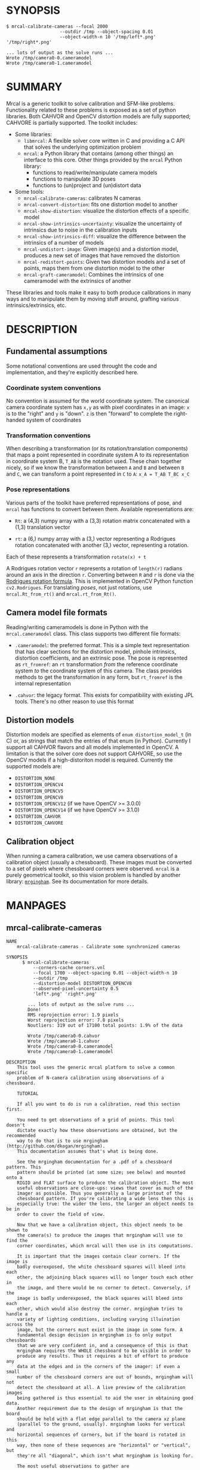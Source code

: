* SYNOPSIS

#+BEGIN_EXAMPLE
$ mrcal-calibrate-cameras --focal 2000
                    --outdir /tmp --object-spacing 0.01
                    --object-width-n 10 '/tmp/left*.png' '/tmp/right*.png'

... lots of output as the solve runs ...
Wrote /tmp/camera0-0.cameramodel
Wrote /tmp/camera0-1.cameramodel
#+END_EXAMPLE

* SUMMARY

Mrcal is a generic toolkit to solve calibration and SFM-like problems.
Functionality related to these problems is exposed as a set of python libraries.
Both CAHVOR and OpenCV distortion models are fully supported; CAHVORE is
partially supported. The toolkit includes:

- Some libraries:
  - =libmrcal=: A flexible solver core written in C and providing a C API that
    solves the underlying optimization problem
  - =mrcal=: a Python library that contains (among other things) an interface
    to this core. Other things provided by the =mrcal= Python library:
    - functions to read/write/manipulate camera models
    - functions to manipulate 3D poses
    - functions to (un)project and (un)distort data

- Some tools:
  - =mrcal-calibrate-cameras=: calibrates N cameras
  - =mrcal-convert-distortion=: fits one distortion model to another
  - =mrcal-show-distortion=: visualize the distortion effects of a specific
    model
  - =mrcal-show-intrinsics-uncertainty=: visualize the uncertainty of intrinsics
    due to noise in the calibration inputs
  - =mrcal-show-intrinsics-diff=: visualize the difference between the
    intrinsics of a number of models
  - =mrcal-undistort-image=: Given image(s) and a distortion model, produces a
    new set of images that have removed the distortion
  - =mrcal-redistort-points=: Given two distortion models and a set of points,
    maps them from one distortion model to the other
  - =mrcal-graft-cameramodel=: Combines the intrinsics of one cameramodel with
    the extrinsics of another

These libraries and tools make it easy to both produce calibrations in many ways
and to manipulate them by moving stuff around, grafting various
intrinsics/extrinsics, etc.

* DESCRIPTION

** Fundamental assumptions

Some notational conventions are used throught the code and implementation, and
they're explicitly described here.

*** Coordinate system conventions

No convention is assumed for the world coordinate system. The canonical camera
coordinate system has =x,y= as with pixel coordinates in an image: =x= is to the
"right" and =y= is "down". =z= is then "forward" to complete the right-handed
system of coordinates

*** Transformation conventions

When describing a transformation (or its rotation/translation components) that
maps a point represented in coordinate system A to its representation in
coordinate system B, =T_AB= is the notation used. These chain together nicely,
so if we know the transformation between =A= and =B= and between =B= and =C=, we
can transform a point represented in =C= to =A=: =x_A = T_AB T_BC x_C=

*** Pose representations

Various parts of the toolkit have preferred representations of pose, and =mrcal=
has functions to convert between them. Available representations are:

- =Rt=: a (4,3) numpy array with a (3,3) rotation matrix concatenated with a
  (1,3) translation vector

- =rt=: a (6,) numpy array with a (3,) vector representing a Rodrigues rotation
  concatenated with another (3,) vector, representing a rotation.

Each of these represents a transformation =rotate(x) + t=

A Rodrigues rotation vector =r= represents a rotation of =length(r)= radians
around an axis in the direction =r=. Converting between =R= and =r= is done via
the [[https://en.wikipedia.org/wiki/Rodrigues%27_rotation_formula][Rodrigues rotation formula]]. This is implemented in OpenCV Python function
=cv2.Rodrigues=. For translating /poses/, not just rotations, use
=mrcal.Rt_from_rt()= and =mrcal.rt_from_Rt()=.

** Camera model file formats

Reading/writing cameramodels is done in Python with the =mrcal.cameramodel=
class. This class supports two different file formats:

- =.cameramodel=: the preferred format. This is a simple text representation
  that has clear sections for the distortion model, pinhole intrinsics,
  distortion coefficients, and an extrinsic pose. The pose is represented as
  =rt_fromref=: an =rt= transformation /from/ the reference coordinate system
  /to/ the coordinate system of this camera. The class provides methods to get
  the transformation in any form, but =rt_fromref= is the internal
  representation

- =.cahvor=: the legacy format. This exists for compatibility with existing JPL
  tools. There's no other reason to use this format

** Distortion models

Distortion models are specified as elements of =enum distortion_model_t= (in C)
or, as strings that match the entries of that enum (in Python). Currently I
support all CAHVOR flavors and all models implemented in OpenCV. A limitation is
that the solver core does not support CAHVORE, so use the OpenCV models if a
high-distoriton model is required. Currently the supported models are:

- =DISTORTION_NONE=
- =DISTORTION_OPENCV4=
- =DISTORTION_OPENCV5=
- =DISTORTION_OPENCV8=
- =DISTORTION_OPENCV12= (if we have OpenCV >= 3.0.0)
- =DISTORTION_OPENCV14= (if we have OpenCV >= 3.1.0)
- =DISTORTION_CAHVOR=
- =DISTORTION_CAHVORE=

** Calibration object

When running a camera calibration, we use camera observations of a calibration
object (usually a chessboard). These images must be converted to a set of pixels
where chessboard corners were observed. =mrcal= is a purely geometrical toolkit,
so this vision problem is handled by another library: [[https://github.com/dkogan/mrgingham/][=mrgingham=]]. See its
documentation for more details.

* MANPAGES
** mrcal-calibrate-cameras
#+BEGIN_EXAMPLE
NAME
    mrcal-calibrate-cameras - Calibrate some synchronized cameras

SYNOPSIS
      $ mrcal-calibrate-cameras
          --corners-cache corners.vnl
          --focal 1700 --object-spacing 0.01 --object-width-n 10
          --outdir /tmp
          --distortion-model DISTORTION_OPENCV8
          --observed-pixel-uncertainty 0.5
          'left*.png' 'right*.png'

        ... lots of output as the solve runs ...
        Done!
        RMS reprojection error: 1.9 pixels
        Worst reprojection error: 7.8 pixels
        Noutliers: 319 out of 17100 total points: 1.9% of the data

        Wrote /tmp/camera0-0.cahvor
        Wrote /tmp/camera0-1.cahvor
        Wrote /tmp/camera0-0.cameramodel
        Wrote /tmp/camera0-1.cameramodel

DESCRIPTION
    This tool uses the generic mrcal platform to solve a common specific
    problem of N-camera calibration using observations of a chessboard.

    TUTORIAL

    If all you want to do is run a calibration, read this section first.

    You need to get observations of a grid of points. This tool doesn't
    dictate exactly how these observations are obtained, but the recommended
    way to do that is to use mrgingham (http://github.com/dkogan/mrgingham).
    This documentation assumes that's what is being done.

    See the mrgingham documentation for a .pdf of a chessboard pattern. This
    pattern should be printed (at some size; see below) and mounted onto a
    RIGID and FLAT surface to produce the calibration object. The most
    useful observations are close-ups: views that cover as much of the
    imager as possible. Thus you generally a large printout of the
    chessboard pattern. If you're calibrating a wide lens then this is
    especially true: the wider the lens, the larger an object needs to be in
    order to cover the field of view.

    Now that we have a calibration object, this object needs to be shown to
    the camera(s) to produce the images that mrgingham will use to find the
    corner coordinates, which mrcal will then use in its computations.

    It is important that the images contain clear corners. If the image is
    badly overexposed, the white chessboard squares will bleed into each
    other, the adjoining black squares will no longer touch each other in
    the image, and there would be no corner to detect. Conversely, if the
    image is badly underexposed, the black squares will bleed into each
    other, which would also destroy the corner. mrgingham tries to handle a
    variety of lighting conditions, including varying illuination across the
    image, but the corners must exist in the image in some form. A
    fundamental design decision in mrgingham is to only output chessboards
    that we are very confident in, and a consequence of this is that
    mrgingham requires the WHOLE chessboard to be visible in order to
    produce any results. Thus it requires a bit of effort to produce any
    data at the edges and in the corners of the imager: if even a small
    number of the chessboard corners are out of bounds, mrgingham will not
    detect the chessboard at all. A live preview of the calibration images
    being gathered is thus essential to aid the user in obtaining good data.
    Another requirement due to the design of mrgingham is that the board
    should be held with a flat edge parallel to the camera xz plane
    (parallel to the ground, usually). mrgingham looks for vertical and
    horizontal sequences of corners, but if the board is rotated in this
    way, then none of these sequences are "horizontal" or "vertical", but
    they're all "diagonal", which isn't what mrgingham is looking for.

    The most useful observations to gather are

    - close-ups: the chessboard should fill the whole frame as much as
    possible

    - oblique views: tilt the board forward/back and left/right. I generally
    tilt by more than 45 degrees. At a certain point the corners become
    indistinct and mrgingham starts having trouble, but depending on the
    lens, that point could come with quite a bit of tilt.

    - If you are calibrating multiple cameras, and they are synchronized,
    you can calibrate them all at the same time, and obtain intrinsics AND
    extrinsics. In that case you want frames where multiple cameras see the
    calibration object at the same time. Depending on the geometry, it may
    be impossible to place a calibration object in a location where it's
    seen by all the cameras, AND where it's a close-up for all the cameras
    at the same time. In that case, get close-ups for each camera
    individually, and get observations common to multiple cameras, that
    aren't necessarily close-ups. The former will serve to define your
    camera intrinsics, and the latter will serve to define your extrinsics
    (geometry).

    A dataset composed primarily of tilted closeups will produce good
    results. It is better to have more data rather than less. mrgingham will
    throw away frames where no chessboard can be found, so it is perfectly
    reasonable to grab too many images with the expectation that they won't
    all end up being used in the computation.

    I usually aim for about 100 usable frames, but you can often get away
    with far fewer. The mrcal confidence feedback (see below) will tell you
    if you need more data.

    Once we have gathered input images, we can run the calibration
    procedure:

      mrcal-calibrate-cameras
        --corners-cache corners.vnl
        -j 10
        --focal 2000
        --object-spacing 0.1
        --object-width-n 10
        --outdir /tmp
        --distortion-model DISTORTION_OPENCV8
        --observed-pixel-uncertainty 1.0
        --explore
        'frame*-camera0.png' 'frame*-camera1.png' 'frame*-camera2.png'

    You would adjust all the arguments for your specific case.

    The first argument says that the chessboard corner coordinates live in a
    file called "corners.vnl". If this file exists, we'll use that data. If
    that file does not exist (which is what will happen the first time),
    mrgingham will be invoked to compute the corners from the images, and
    the results will be written to that file. So the same command is used to
    both compute the corners initially, and to reuse the pre-computed
    corners with subsequent runs.

    '-j 10' says to spread the mrgingham computation across 10 CPU cores.
    This command controls mrgingham only; if 'corners.vnl' exists, this
    option does nothing.

    '--focal 2000' says that the initial estimate for the camera focal
    lengths is 2000 pixels. This doesn't need to be precise at all, but do
    try to get this roughly correct if possible. Simple geometry says that

      focal_length = imager_width / ( 2 tan (field_of_view_horizontal / 2) )

    --object-spacing is the width of each square in your chessboard. This
    depends on the specific chessboard object you are using.
    --object-width-n is the corner count of the calibration object.
    Currently mrgingham more or less assumes that this is 10.

    --outdir specifies the directory where the output models will be written

    --distortion-model specifies which distortion model we're using for the
    cameras. At this time all OpenCV distortion models are supported, in
    addition to DISTORTION_CAHVOR. The CAHVOR model is there for legacy
    compatibility only. If you're not going to be using these models in a
    system that only supports CAHVOR, there's little reason to use it. If
    you use a model that is too lean (DISTORTION_NONE or DISTORTION_OPENCV4
    maybe), the model will not fit the data, especially at the edges; the
    tool will tell you this. If you use a model that is too rich (something
    crazy like DISTORTION_OPENCV14), then you will need much more data than
    you normally would. Most lenses I've seen work well with
    DISTORTION_OPENCV4 or DISTORTION_OPENCV5 or DISTORTION_OPENCV8; wider
    lenses need richer models.

    '--observed-pixel-uncertainty 1.0' says that the x,y corner coordinates
    reported by mrgingham are distributed normally, independently, and with
    the standard deviation as given in this argument. There's a tool to
    compute this value empirically, but it needs more validation. For now
    pick a value that seems reasonable. 1.0 pixels or less usually makes
    sense.

    --explore says that after the models are computed, a REPL should be open
    so that the user can look at various metrics describing the output; more
    on this later.

    After all the options, globs describing the images are passed in. Note
    that these are GLOBS, not FILENAMES. So you need to quote or escape each
    glob to prevent the shell from expanding it. You want one glob per
    camera; in the above example we have 3 cameras. The program will look
    for all files matching the globs, and filenames with identical matched
    strings are assumed to have been gathered at the same instant in time.
    I.e. if in the above example we found frame003-camera0.png and
    frame003-camera1.png, we will assume that these two images were
    time-synchronized. If your capture system doesn't have fully-functional
    frame syncronization, you should run a series of monocular calibrations.
    Otherwise the models won't fit well (high reprojection errors and/or
    high outlier counts) and you might see a frame with systematic
    reprojection errors where one supposedly-synchronized camera's
    observation pulls the solution in one direction, and another camera's
    observation pulls it in another.

    When you run the program as given above, the tool will spend a bit of
    time computing (usually 10-20 seconds is enough, but this is highly
    dependent on the specific problem, the amount of data, and the
    computational hardware). When finished, it will write the resulting
    models to disk, and open a REPL (if --explore was given). Models are
    written in both .cahvor and .cameramodel file formats. Both contain the
    same information, but .cameramodel is far more sensible. The .cahvor
    file format exists for legacy compatibility only. Use this one one only
    if you'll be using these models in some cahvor-only tool; in this case
    you'll probably want to choose the DISTORTION_CAHVOR model as well. The
    resulting filenames are "camera-N.cameramodel" where N is the index of
    the camera, starting at 0. The models contain the intrinsics and
    extrinsics, with camera-0 sitting at the reference coordinate system.

    When the solve is completed, you'll see a summary such as this one:

        RMS reprojection error: 0.3 pixels
        Worst reprojection error: 4.0 pixels
        Noutliers: 7 out of 9100 total points: 0.1% of the data

    The reprojection errors should look reasonable given your
    --observed-pixel-uncertainty. Since any outliers will be thrown out, the
    reported reprojection errors will be reasonable.

    Higher outlier counts are indicative of some/all of these:

    - Errors in the input data, such as incorrectly-detected chessboard
    corners, or unsynchronized cameras

    - Badly-fitting distortion model

    A distortion model that doesn't fit isn't a problem in itself. The
    results will simply not be reliable everywhere in the imager, as
    indicated by the uncertainty and residual metrics (see below)

    With --explore you get a REPL, and a message that points out some useful
    functions. Generally you want to start with

        show_residuals_observation_worst(0)

    This will show you the worst-fitting chessboard observation with its
    observed and predicted corners, as an error vector. The reprojection
    errors are given by a colored dot. Corners thrown out as outliers will
    be missing their colored dot. You want to make sure that this is
    reasonable. Incorrectly-detected corners will be visible: they will be
    outliers or they will have a high error. The errors should be higher
    towards the edge of the imager, especially with a wider lens. A richer
    better-fitting model would reduce those errors. Past that, there should
    be no pattern to the errors. If the camera synchronization was broken,
    you'll see a bias in the error vectors, to compensate for the motion of
    the chessboard.

    Next do this for each camera in your calibration set (i_camera is an
    index counting up from 0):

        show_residuals('regional', i_camera)

    Each of these will pop up 3 plots describing your distribution of
    errors. You get

    - a plot showing the mean reprojection error across the imager - a plot
    showing the standard deviation of reprojection errors across the imager
    - a plot showing the number of data points across the imager AFTER the
    outlier rejection

    The intrinsics are reliable in areas that have

    - a low mean error relative to --observed-pixel-uncertainty - a standard
    deviation roughly similar to --observed-pixel-uncertainty - have some
    data available

    If you have too little data, you will be overfitting, so you'd be
    expalining the signal AND the noise, and your reprojection errors will
    be too low. With enough input data you'll be explaining the signal only:
    the noise is random and with enough samples our model can't explain it.
    Another factor that controls this is the model we're fitting. If we fit
    a richer model (DISTORTION_OPENCV8 vs DISTORTION_OPENCV4 for instance),
    the extra parameters will allow us to fit the data better, and to
    produce lower errors in more areas of the imager.

    These are very rough guidelines; I haven't written the logic to
    automatically interpret these yet. A common feature that these plots
    bring to light is a poorly-fitting model at the edges of the imager. In
    that case you'll see higher errors with a wider distribution towards the
    edge.

    Finally run this:

        show_intrinsics_uncertainty()

    This will pop up a plot of projection uncertainties for each camera. The
    uncertainties are shown as a color-map along with contours. These are
    the expected value of projection based on noise in input corner
    observations. The noise is assumed to be independent, 0-mean gaussian
    with a standard deviation of --observed-pixel-uncertainty. You will see
    low uncertainties in the center of the imager (this is the default focus
    point; a different one can be picked). As you move away from the center,
    you'll see higher errors. You should decide how much error is
    acceptable, and determine the usable area of the imager based on this.
    These uncertainty metrics are complementary to the residual metrics
    described above. If you have too little data, the residuals will be low,
    but the uncertainties will be very high. The more data you gather, the
    lower the uncertainties. A richer distortion model lowers the residuals,
    but raises the uncertainties. So with a richer model you need to get
    more data to get to the same acceptable uncertainty level. The
    uncertainties are all determined relative to some focus point. If you
    care about the calibration accuracy in a particular area of the imager,
    do something like this instead:

        show_intrinsics_uncertainty( focus_center = np.array((1000,2000))) )

OPTIONS
  POSITIONAL ARGUMENTS
      images                A glob-per-camera for the images. Include a glob for each camera. It is assumed that the image filenames in each glob
                            are of of the form xxxNNNyyy where xxx and yyy are common to all images in the set, and NNN varies. This NNN is a
                            frame number, and identical frame numbers across different globs signify a time-synchronized observation. I.e. you can
                            pass 'left*.jpg' and 'right*.jpg' to find images 'left0.jpg', 'left1.jpg', ..., 'right0.jpg', 'right1.jpg', ...

  OPTIONAL ARGUMENTS
      -h, --help            show this help message and exit
      --focal FOCAL         Initial estimate of the focal length, in pixels
      --imagersize IMAGERSIZE IMAGERSIZE
                            Size of the imager. This is only required if we pass --corners-cache AND if none of the image files on disk actually
                            exist
      --outdir OUTDIR       Directory for the output camera models
      --object-spacing OBJECT_SPACING
                            Width of each square in the calibration board, in meters
      --object-width-n OBJECT_WIDTH_N
                            How many points the calibration board has per side
      --distortion-model DISTORTION_MODEL
                            Which distortion model we're using. By default I use DISTORTION_OPENCV4
      --roi ROI ROI ROI ROI
                            Region of interest of the calibration. This is the area in the imager we're interested in. Errors in observations
                            outside this area will be attenuated significantly. If we want to use all the data evenly, omit this argument.
                            Otherwise pass 4 values for each --roi: (x_center,y_center,x_radius,y_radius). The region is an axis-aligned
                            ellipsoid. If passing in ANY roi, you MUST pass in the ROI for EACH camera; a separate '--roi' for each one.
      --incremental         If passed, we incrementally increase ROI and distortion model complexity across multiple solves. In this mode the
                            requested ROI is a target, and the requested distortion model is the upper bound. If we can get away with a simpler
                            one, we use that.
      --num-cross-validation-splits NUM_CROSS_VALIDATION_SPLITS
                            If passed, we cross-validate the results with this many splits. This only makes sense as an integer >1. THIS IS
                            EXPERIMENTAL.
      --jobs JOBS, -j JOBS  How much parallelization we want. Like GNU make. Affects only the chessboard corner finder. If we are reading a cache
                            file, this does nothing
      --corners-cache CORNERS_CACHE
                            Path to read corner-finder data from or (if path does not exist) to write data to
      --skip-regularization
                            By default we apply regularization to the solver. This option turns that off
      --skip-outlier-rejection
                            By default we throw out outliers. This option turns that off
      --verbose-solver      By default the final stage of the solver doesn't say much. This option turns on verbosity to get lots of diagnostics.
      --optimize-calobject-warp
                            By default we assume the calibration target is flat. If it isn't and we want to compute it, pass this option.
      --explore             After the solve open an interactive shell to examine the solution
      --observed-pixel-uncertainty OBSERVED_PIXEL_UNCERTAINTY
                            The standard deviation of x and y pixel coordinates of the input observations. The distribution of the inputs is
                            assumed to be gaussian, with the standard deviation specified by this argument. Note: this is the x and y standard
                            deviation, treated independently. If each of these is s, then the LENGTH of the deviation of each pixel is a Rayleigh
                            distribution with expected value s*sqrt(pi/2) ~ s*1.25
      --cull-points-left-of CULL_POINTS_LEFT_OF
                            For testing. Throw out all observations with x < the given value
      --cull-points-rad-off-center CULL_POINTS_RAD_OFF_CENTER
                            For testing. Throw out all observations with dist_from_center > the given value
      --cull-random-observations-ratio CULL_RANDOM_OBSERVATIONS_RATIO
                            For testing. Throw out a random number of board observations. The ratio of observations is given as the argument. 1.0
                            = throw out ALL the observations; 0.0 = throw out NONE of the observations


#+END_EXAMPLE
** mrcal-convert-distortion
#+BEGIN_EXAMPLE
NAME
    mrcal-convert-distortion - Converts a camera model from one distortion
    model to another

SYNOPSIS
      $ mrcal-convert-distortion
          --viz --to DISTORTION_OPENCV4 left.cameramodel
          > left.opencv4.cameramodel

      ... lots of output as the solve runs ...
      libdogleg at dogleg.c:1064: success! took 10 iterations
      RMS error of the solution: 3.40256580058 pixels.

      ... a plot pops up showing the vector field of the difference ...

DESCRIPTION
    DESCRIPTION

    This is a tool to convert a given camera model from one distortion model
    to another. The input and output models have identical extrinsics and an
    identical intrinsic core (focal lengths, center pixel coords). The ONLY
    differing part is the distortion coefficients.

    While the distortion models all exist to solve the same problem, the
    different representations don't map to one another perfectly, so this
    tool seeks to find the best fit only. It does this by sampling a number
    of points in the imager, converting them to observation vectors in the
    camera coordinate system (using the given camera model), and then
    fitting a new camera model (with a different distortions) that matches
    the observation vectors to the source imager coordinates.

    Note that the distortion model implementations are usually optimized in
    the 'undistort' direction, not the 'distort' direction, so the step of
    converting the target imager coordinates to observation vectors can be
    slow. This is highly dependent on the camera model specifically. CAHVORE
    especially is glacial. This can be mitigated somewhat by a better
    implementation, but in the meantime, please be patient.

    Camera models have originally been computed by a calibration procedure
    that takes as input a number of point observations, and the resulting
    models are only valid in an area where those observations were
    available; it's an extrapolation everywhere else. This is generally OK,
    and we try to cover the whole imager when calibrating cameras. Models
    with high distortions (CAHVORE, OPENCV >= 8) generally have
    quickly-increasing effects towards the edges of the imager, and the
    distortions represented by these models at the extreme edges of the
    imager are often not reliable, since the initial calibration data is
    rarely available at the extreme edges. Thus using points at the extreme
    edges to fit another model is often counterproductive, and I provide the
    --where and --radius commandline options for this case. We use data in a
    circular region of the imager. This region is centered on the point
    given by --where (or at the center of the imager, if omitted). The
    radius of this region is given by --radius. If '--radius 0' is given, I
    use ALL the data. A radius<0 can be used to set the size of the no-data
    margin at the corners; in this case I'll use sqrt(width^2 + height^2) -
    abs(radius)

OPTIONS
  POSITIONAL ARGUMENTS
      model                Input camera model. Assumed to be mrcal native, Unless the name is xxx.cahvor, in which case the cahvor format is
                           assumed

  OPTIONAL ARGUMENTS
      -h, --help           show this help message and exit
      --to TO              The target distortion model
      --verbose            Report the solver details
      --viz                Visualize the difference
      --where WHERE WHERE  I use a subset of the imager to compute the fit. The active region is a circle centered on this point. If omitted, we
                           will focus on the center of the imager
      --radius RADIUS      I use a subset of the imager to compute the fit. The active region is a circle with a radius given by this parameter.
                           If radius == 0, I'll use the whole imager for the fit. If radius < 0, this parameter specifies the width of the region
                           at the corners that I should ignore: I will use sqrt(width^2 + height^2) - abs(radius). This is valid ONLY if we're
                           focussing at the center of the imager. DEFAULT. I want <0, but this won't work if not at center
      --writecahvor        If given, we write the output using the cahvor file format


#+END_EXAMPLE
** mrcal-show-distortion
#+BEGIN_EXAMPLE
NAME
    mrcal-show-distortion - Renders a vector field to visualize the effect
    of a model

SYNOPSIS
      $ mrcal-show-distortion --vectorfield left.cameramodel
      ... a plot pops up showing the distortion vector field

DESCRIPTION
    This allows us to visually see what a distortion model does. Depending
    on the model, the vectors could be very large or very small, and we can
    scale them by passing '--scale s'. By default we sample in a 60x40 grid,
    but this spacing can be controlled by passing '--gridn w h'.

    By default we render a heat map of the distortion. We can also see the
    vectorfield by passing in --vectorfield. Or we can see the radial
    distortion curve by passing --radial

OPTIONS
  POSITIONAL ARGUMENTS
      model                 Input camera model. Assumed to be mrcal native, unless
                            the name is xxx.cahvor, in which case the cahvor
                            format is assumed

  OPTIONAL ARGUMENTS
      -h, --help            show this help message and exit
      --gridn GRIDN GRIDN   How densely we should sample the imager. By default we
                            report a 60x40 grid
      --scale SCALE         Scale the vectors by this factor. Default is 1.0
                            (report the truth), but this is often too small to see
      --radial              Show the radial distortion scale factor instead of a
                            colormap/vectorfield
      --vectorfield         Plot the diff as a vector field instead of as a heat
                            map. The vector field contains more information
                            (magnitude AND direction), but is less clear at a
                            glance
      --cbmax CBMAX         Maximum range of the colorbar
      --extratitle EXTRATITLE
                            Extra title string for the plot
      --hardcopy HARDCOPY   Write the output to disk, instead of making an
                            interactive plot
      --extraset EXTRASET   Extra 'set' directives to gnuplot. Can be given
                            multiple times


#+END_EXAMPLE
** mrcal-show-intrinsics-uncertainty
#+BEGIN_EXAMPLE
NAME
    mrcal-show-intrinsics-uncertainty - Renders the expected projection
    error due to calibration uncertainty

SYNOPSIS
      $ mrcal-show-intrinsics-uncertainty left.cameramodel
      ... a plot pops up showing the projection uncertainty of the intrinsics in
      ... this model

DESCRIPTION
    docs

    A calibration process produces the best-fitting camera parameters
    (intrinsics and extrinsics) and a inv(JtJ) matrix representing the
    uncertainty in these parameters. When we use the intrinsics to project
    3D points into the image plane, this intrinsics uncertainty creates an
    uncertainty in the resulting projection point. This tool plots the
    expected value of this projection error across the imager. Areas with a
    high expected projection error are unreliable for further work.

    Only mrcal-native .cameramodel files are supported because .cahvor files
    don't store the required data

OPTIONS
  POSITIONAL ARGUMENTS
      model                 Input camera model. Assumed to be mrcal native

  OPTIONAL ARGUMENTS
      -h, --help            show this help message and exit
      --gridn GRIDN GRIDN   How densely we should sample the imager. By default we report a 60x40 grid
      --where WHERE WHERE   Center of the region of interest. Uncertainty is a relative concept, so I focus on a particular area. I compute an
                            implied rotation to make that area as certain as possible. The center of this focus area is given by this argument. If
                            omitted, we will focus on the center of the imager
      --radius RADIUS       Radius of the region of interest. If ==0, we do NOT fit an implied rotation at all. If omitted or <0, we use a
                            "reasonable value: min(width,height)/6. To fit with data across the WHOLE imager: pass in a very large radius
      --outlierness         Report an outlierness-based uncertainty, not an input-noise-based one
      --cbmax CBMAX         Maximum range of the colorbar
      --extratitle EXTRATITLE
                            Extra title string for the plot
      --hardcopy HARDCOPY   Write the output to disk, instead of an interactive plot
      --extraset EXTRASET   Extra 'set' directives to gnuplot. Can be given multiple times


#+END_EXAMPLE
** mrcal-show-intrinsics-diff
#+BEGIN_EXAMPLE
NAME
    mrcal-show-intrinsics-diff - Renders a difference in projection between
    two models

SYNOPSIS
      $ mrcal-show-intrinsics-diff before.cameramodel after.cameramodel
      ... a plot pops up showing how two models differ in their projections

DESCRIPTION
    If we're given exactly 2 models then I can either show a vector field of
    a heat map of the differences. I N > 2 then a vector field isn't
    possible and we show a

    CORRECT

    heat map of the standard deviation of the differences. Note that for N=2
    the difference shows in a-b, which is NOT the standard deviation (that
    is (a-b)/2). I use the standard deviation for N > 2

    This routine fits the implied camera rotation to align the models as
    much as possible. This is required because a camera pitch/yaw motion
    looks a lot like a shift in the camera optical axis (cx,cy). So I could
    be comparing two sets of intrinsics that both represent the same lens
    faithfully, but imply different rotations: the rotation would be
    compensated for by a shift in cx,cy. If I compare the two sets of
    intrinsics by IGNORING rotations, I would get a large diff because of
    the cx,cy difference.

    REWRITE ALL THIS

    In all 3 cases I try to find the largest matching region around the area
    of interest. So the recommentation is to specify where['center'], but to
    omit where['radius'].

            if focus_radius > 0:
               I use observation vectors within focus_radius pixels of the
               focus_center. To use ALL the data, pass in a very large focus_radius.

            if focus_radius < 0:
               I fit a compensating rotation using a "reasonable" area in the center
               of the imager. I use focus_radius = min(width,height)/6.

            if focus_radius == 0:
               I do NOT fit a compensating rotation. Rationale: with radius == 0, I
               have no fitting data, so I do not fit anything at all.

            if focus_center is None:
               focus_center is at the center of the imager

    document --vectorscale

OPTIONS
  POSITIONAL ARGUMENTS
      models                Camera models to diff

  OPTIONAL ARGUMENTS
      -h, --help            show this help message and exit
      --gridn GRIDN GRIDN   How densely we should sample the imager. By default we report a 60x40 grid
      --where WHERE WHERE   Center of the region of interest for this diff. It is usually impossible for the models to match everywhere, but
                            focusing on a particular area can work better. The implied rotation will be fit to match as large as possible an area
                            centered on this argument. If omitted, we will focus on the center of the imager
      --radius RADIUS       Radius of the region of interest. If ==0, we do NOT fit an implied rotation at all. If omitted or <0, we use a
                            "reasonable value: min(width,height)/6. To fit with data across the WHOLE imager: pass in a very large radius
      --cbmax CBMAX         Maximum range of the colorbar
      --extratitle EXTRATITLE
                            Extra title string for the plot
      --vectorfield         Plot the diff as a vector field instead of as a heat map. The vector field contains more information (magnitude AND
                            direction), but is less clear at a glance
      --vectorscale VECTORSCALE
                            If plotting a vectorfield, scale all the vectors by this factor. Useful if the vectors are too small to see
      --hardcopy HARDCOPY   Write the output to disk, instead of making an interactive plot
      --extraset EXTRASET   Extra 'set' directives to gnuplot. Can be given multiple times


#+END_EXAMPLE
** mrcal-undistort-image
#+BEGIN_EXAMPLE
NAME
    mrcal-undistort-image - Un-distorts image(s)

SYNOPSIS
      $ mrcal-undistort-image --model left.cameramodel im1.png im2.png
      ... corresponding pinhole mrcal-native model
      Wrote im1-undistorted.png
      Wrote im2-undistorted.png

DESCRIPTION
    Given a single camera model (cahvor or mrcal-native) and some number of
    images, this tool un-distorts each image and writes the result to disk.
    For each image named xxxx.yyy, the new image filename is
    xxxx-undistorted.yyy. This tool refuses to overwrite anything, and will
    barf if a target file already exists. A corresponding pinhole camera
    model is also generated, and written to stdout.

    Note that currently the corresponding pinhole model uses the same focal
    length, center pixel values as the original, but no distortions. Thus
    the undistorted images might cut out chunks of the original, or leave
    empty borders on the edges.

    The output goes into the same directory as the input image, with a
    slightly different filename: image.png -> image-undistorted.png This
    tool will refuse to overwrite any existing files unless --force.

OPTIONS
  POSITIONAL ARGUMENTS
      image                 Images to undistort

  OPTIONAL ARGUMENTS
      -h, --help            show this help message and exit
      --model MODEL         Input camera model. Assumed to be mrcal native, Unless the name is xxx.cahvor, in which case the cahvor format is
                            assumed
      --fit FIT             If given, we'll scale the focal length of the pinhole model to fit some of the original image into the output. This is
                            one of "corners", "centers-horizontal", "centers-vertical". If omitted, we keep the focal lengths the same
      --scale SCALE         If given, we scale the size of the pinhole image by this factor. By default the scale is 1.0, i.e. the undistorted and
                            distorted images have the same size
      --force, -f           By default I don't overwrite existing files. Pass --force to overwrite them without complaint
      --jobs JOBS, -j JOBS  parallelize the processing JOBS-ways. This is like GNU make, except you're required to explicitly specify a job count.


#+END_EXAMPLE
** mrcal-redistort-points
#+BEGIN_EXAMPLE
NAME
    mrcal-redistort-points - Converts distorted points from one model to
    another

SYNOPSIS
      $ mrcal-redistort-points
          --from pinhole.cameramodel
          --to fisheye.cameramodel
          < input.vnl > output.vnl

DESCRIPTION
    This tool takes a set of pixel observations made by one camera model,
    and transforms them into corresponding observations in made by another
    model. This always ignores the translation component of the extrinsics,
    and ignores the rotation as well if --ignore-rotation. The two sets of
    intrinsics are always used. This is useful in conjunction with the
    'undistort-points' tool. An envisioned usage:

    - undistort-points --model fisheye.cameramodel input.png This produces
    an undistorted image and a corresponding pinhole camera model.

    - Run some sort of feature-detection thing on the input_undistorted.png
    thing we just made. This feature-detection thing can make geometric
    assumptions that wouldn't hold in the distorted image

    - redistort-points to convert the pixel coords we got from the feature
    detector back into the space of the original image

    The input data comes in on standard input, and the output data goes out
    on standard output. Both are vnlog data: human-readable text with 2
    columns: x and y pixel coord. Comments are allowed, and start with the
    '#' character.

    mrcal-redistort-image is a similar tool that remaps a whole image
    instead of a set of discrete points.

OPTIONS
  OPTIONAL ARGUMENTS
      -h, --help         show this help message and exit
      --from FROM        Camera model for the INPUT points. Assumed to be mrcal
                         native, Unless the name is xxx.cahvor, in which case the
                         cahvor format is used.
      --to TO            Camera model for the OUTPUT points. Assumed to be mrcal
                         native, Unless the name is xxx.cahvor, in which case the
                         cahvor format is assumed
      --ignore-rotation  By default the relative camera rotation is used in the
                         transformation. If we want to use the intrinsics ONLY,
                         pass --ignore-rotation


#+END_EXAMPLE
** mrcal-graft-cameramodel
#+BEGIN_EXAMPLE
NAME
    mrcal-graft-cameramodel - Combines the intrinsics of one cameramodel
    with the extrinsics of another

SYNOPSIS
      $ mrcal-graft-cameramodel
          intrinsics.cameramodel
          extrinsics.cameramodel
          > joint.cameramodel
      Merged intrinsics from 'intrinsics.cameramodel' with extrinsics from
      'exrinsics.cameramodel'

DESCRIPTION
    This tool combines intrinsics and extrinsics from different sources into
    a single model. The output is written to standard out in mrcal-native
    format

OPTIONS
  POSITIONAL ARGUMENTS
      intrinsics     Input camera model for the intrinsics. Assumed to be mrcal
                     native, Unless the name is xxx.cahvor, in which case the
                     cahvor format is assumed
      extrinsics     Input camera model for the extrinsics. Assumed to be mrcal
                     native, Unless the name is xxx.cahvor, in which case the
                     cahvor format is assumed

  OPTIONAL ARGUMENTS
      -h, --help     show this help message and exit
      --writecahvor  If given, we write the output using the cahvor file format


#+END_EXAMPLE

* REPOSITORY

https://github.jpl.nasa.gov/maritime-robotics/mrcal/

* AUTHOR

Dima Kogan (=Dmitriy.Kogan@jpl.nasa.gov=)

* LICENSE AND COPYRIGHT

All of this is currently proprietary. Do not distribute outside of JPL

Copyright 2016-2018 California Institute of Technology

